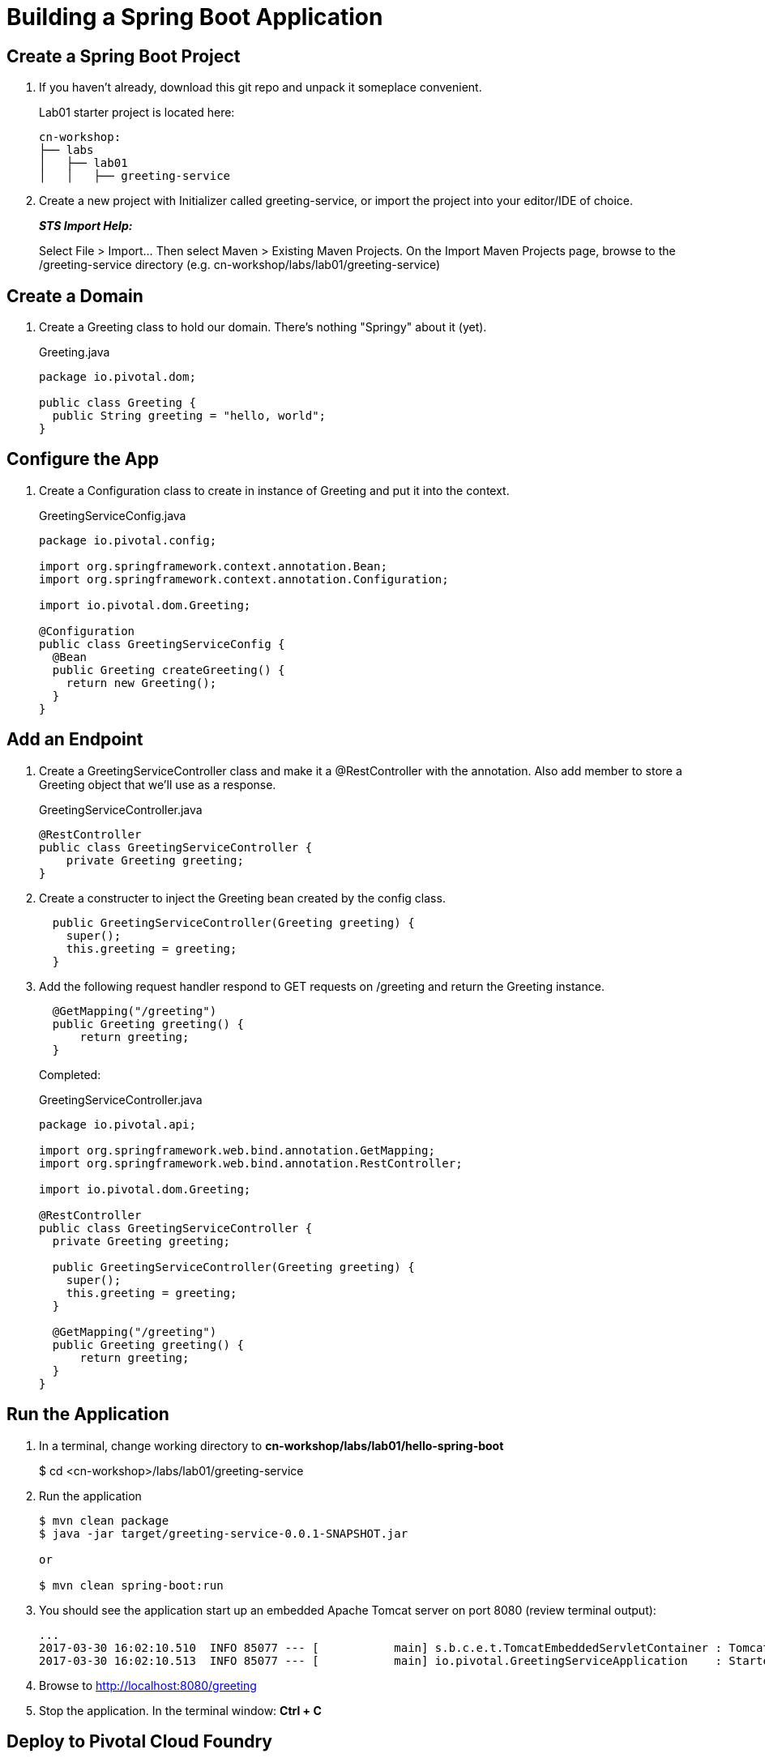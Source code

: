 = Building a Spring Boot Application

== Create a Spring Boot Project

. If you haven't already, download this git repo and unpack it someplace convenient.

+
Lab01 starter project is located here:
+
[source, bash]
---------------------------------------------------------------------
cn-workshop:
├── labs
│   ├── lab01
│   │   ├── greeting-service
---------------------------------------------------------------------

. Create a new project with Initializer called greeting-service, or import the project into your editor/IDE of choice.
+
*_STS Import Help:_*
+
Select File > Import… Then select Maven > Existing Maven Projects. On the Import Maven Projects page, browse to the /greeting-service directory (e.g. cn-workshop/labs/lab01/greeting-service)

== Create a Domain

. Create a Greeting class to hold our domain.  There's nothing "Springy" about it (yet).
+
[source, java]
.Greeting.java
---------------------------------------------------------------------
package io.pivotal.dom;

public class Greeting {
  public String greeting = "hello, world";
}
---------------------------------------------------------------------

== Configure the App

. Create a Configuration class to create in instance of Greeting and put it into the context.
+
[source, java]
.GreetingServiceConfig.java
---------------------------------------------------------------------
package io.pivotal.config;

import org.springframework.context.annotation.Bean;
import org.springframework.context.annotation.Configuration;

import io.pivotal.dom.Greeting;

@Configuration
public class GreetingServiceConfig {
  @Bean
  public Greeting createGreeting() {
    return new Greeting();
  }
}
---------------------------------------------------------------------

== Add an Endpoint

. Create a GreetingServiceController class and make it a @RestController with the annotation.  Also add member to store a Greeting object that we'll use as a response.
+
[source, java]
.GreetingServiceController.java
---------------------------------------------------------------------
@RestController
public class GreetingServiceController {
    private Greeting greeting;
}
---------------------------------------------------------------------

. Create a constructer to inject the Greeting bean created by the config class.
+
[source,java]
---------------------------------------------------------------------
  public GreetingServiceController(Greeting greeting) {
    super();
    this.greeting = greeting;
  }
---------------------------------------------------------------------

. Add the following request handler respond to GET requests on /greeting and return the Greeting instance.
+
[source,java]
---------------------------------------------------------------------
  @GetMapping("/greeting")
  public Greeting greeting() {
      return greeting;
  }
---------------------------------------------------------------------

+
Completed:
+
[source,java]
.GreetingServiceController.java
---------------------------------------------------------------------
package io.pivotal.api;

import org.springframework.web.bind.annotation.GetMapping;
import org.springframework.web.bind.annotation.RestController;

import io.pivotal.dom.Greeting;

@RestController
public class GreetingServiceController {
  private Greeting greeting;
  
  public GreetingServiceController(Greeting greeting) {
    super();
    this.greeting = greeting;
  }

  @GetMapping("/greeting")
  public Greeting greeting() {
      return greeting;
  }
}
---------------------------------------------------------------------

== Run the Application

. In a terminal, change working directory to *cn-workshop/labs/lab01/hello-spring-boot*
+
$ cd <cn-workshop>/labs/lab01/greeting-service

. Run the application
+
[source,bash]
---------------------------------------------------------------------
$ mvn clean package
$ java -jar target/greeting-service-0.0.1-SNAPSHOT.jar

or

$ mvn clean spring-boot:run
---------------------------------------------------------------------

. You should see the application start up an embedded Apache Tomcat server on port 8080 (review terminal output):
+
---------------------------------------------------------------------
...
2017-03-30 16:02:10.510  INFO 85077 --- [           main] s.b.c.e.t.TomcatEmbeddedServletContainer : Tomcat started on port(s): 8080 (http)
2017-03-30 16:02:10.513  INFO 85077 --- [           main] io.pivotal.GreetingServiceApplication    : Started GreetingServiceApplication in 2.98 seconds (JVM running for 3.341)
---------------------------------------------------------------------

. Browse to http://localhost:8080/greeting

. Stop the application. In the terminal window: *Ctrl + C*

== Deploy to Pivotal Cloud Foundry

. Create an application manifest in the root folder
+
. Add application metadata.  Change the name to something unique, like adding your initials.
+
[source, yaml]
---------------------------------------------------------------------
---
applications:
- name: greeting-service-YOUR-INITIALS
  memory: 512M
  instances: 1
  path: ./target/greeting-service-0.0.1-SNAPSHOT.jar
---------------------------------------------------------------------

. Push application into Cloud Foundry
+
$ cf push

. Find the URL created for your app in the health status report. Browse to your app.

*Congratulations!* You’ve just completed your first Spring Boot application.
